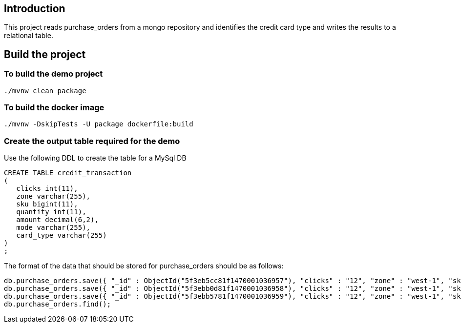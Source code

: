 ==  Introduction

This project reads purchase_orders from a mongo repository and identifies the credit card type and writes the results to a relational table.

== Build the project

=== To build the demo project

```
./mvnw clean package
```

=== To build the docker image
```
./mvnw -DskipTests -U package dockerfile:build
```

=== Create the output table required for the demo
Use the following DDL to create the table for a MySql DB
```
CREATE TABLE credit_transaction
(
   clicks int(11),
   zone varchar(255),
   sku bigint(11),
   quantity int(11),
   amount decimal(6,2),
   mode varchar(255),
   card_type varchar(255)
)
;
```

The format of the data that should be stored for purchase_orders should be as follows:
```
db.purchase_orders.save({ "_id" : ObjectId("5f3eb5cc81f1470001036957"), "clicks" : "12", "zone" : "west-1", "sku" : "102453548", "amount" : "9.99", "quantity" : "3", "mode" : "credit" })
db.purchase_orders.save({ "_id" : ObjectId("5f3ebb0d81f1470001036958"), "clicks" : "12", "zone" : "west-1", "sku" : "102453548", "amount" : "9.99", "quantity" : "3", "mode" : "credit" })
db.purchase_orders.save({ "_id" : ObjectId("5f3ebb5781f1470001036959"), "clicks" : "12", "zone" : "west-1", "sku" : "102453548", "amount" : "9.99", "quantity" : "3", "mode" : "credit" })
db.purchase_orders.find();
```